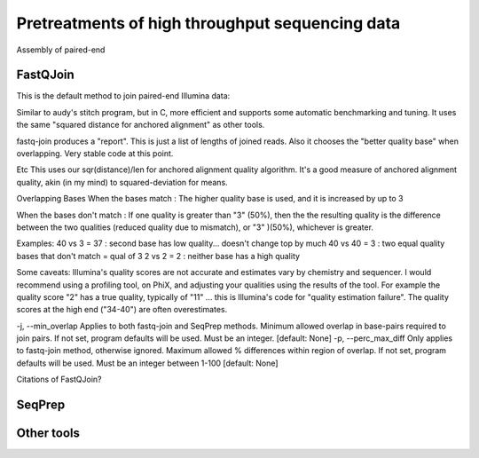 .. _for-devs-pretreatments-paired-end-assembly:

Pretreatments of high throughput sequencing data
################################################

Assembly of paired-end

FastQJoin
=========

This is the default method to join paired-end Illumina data:

Similar to audy's stitch program, but in C, more efficient and supports some automatic benchmarking and tuning. It uses the same "squared distance for anchored alignment" as other tools.

fastq-join produces a "report". This is just a list of lengths of joined reads. Also it chooses the "better quality base" when overlapping. Very stable code at this point.

Etc
This uses our sqr(distance)/len for anchored alignment quality algorithm. It's a good measure of anchored alignment quality, akin (in my mind) to squared-deviation for means.

Overlapping Bases
When the bases match : The higher quality base is used, and it is increased by up to 3

When the bases don't match : If one quality is greater than "3" (50%), then the the resulting quality is the difference between the two qualities (reduced quality due to mismatch), or "3" )(50%), whichever is greater.

Examples:
40 vs 3 = 37 : second base has low quality... doesn't change top by much
40 vs 40 = 3 : two equal quality bases that don't match = qual of 3
2 vs 2 = 2 : neither base has a high quality

Some caveats: Illumina's quality scores are not accurate and estimates vary by chemistry and sequencer. I would recommend using a profiling tool, on PhiX, and adjusting your qualities using the results of the tool. For example the quality score "2" has a true quality, typically of "11" ... this is Illumina's code for "quality estimation failure". The quality scores at the high end ("34-40") are often overestimates.

-j, --min_overlap
Applies to both fastq-join and SeqPrep methods. Minimum allowed overlap in base-pairs required to join pairs. If not set, program defaults will be used. Must be an integer. [default: None]
-p, --perc_max_diff
Only applies to fastq-join method, otherwise ignored. Maximum allowed % differences within region of overlap. If not set, program defaults will be used. Must be an integer between 1-100 [default: None]

Citations of FastQJoin?

SeqPrep
=======

Other tools
===========

   